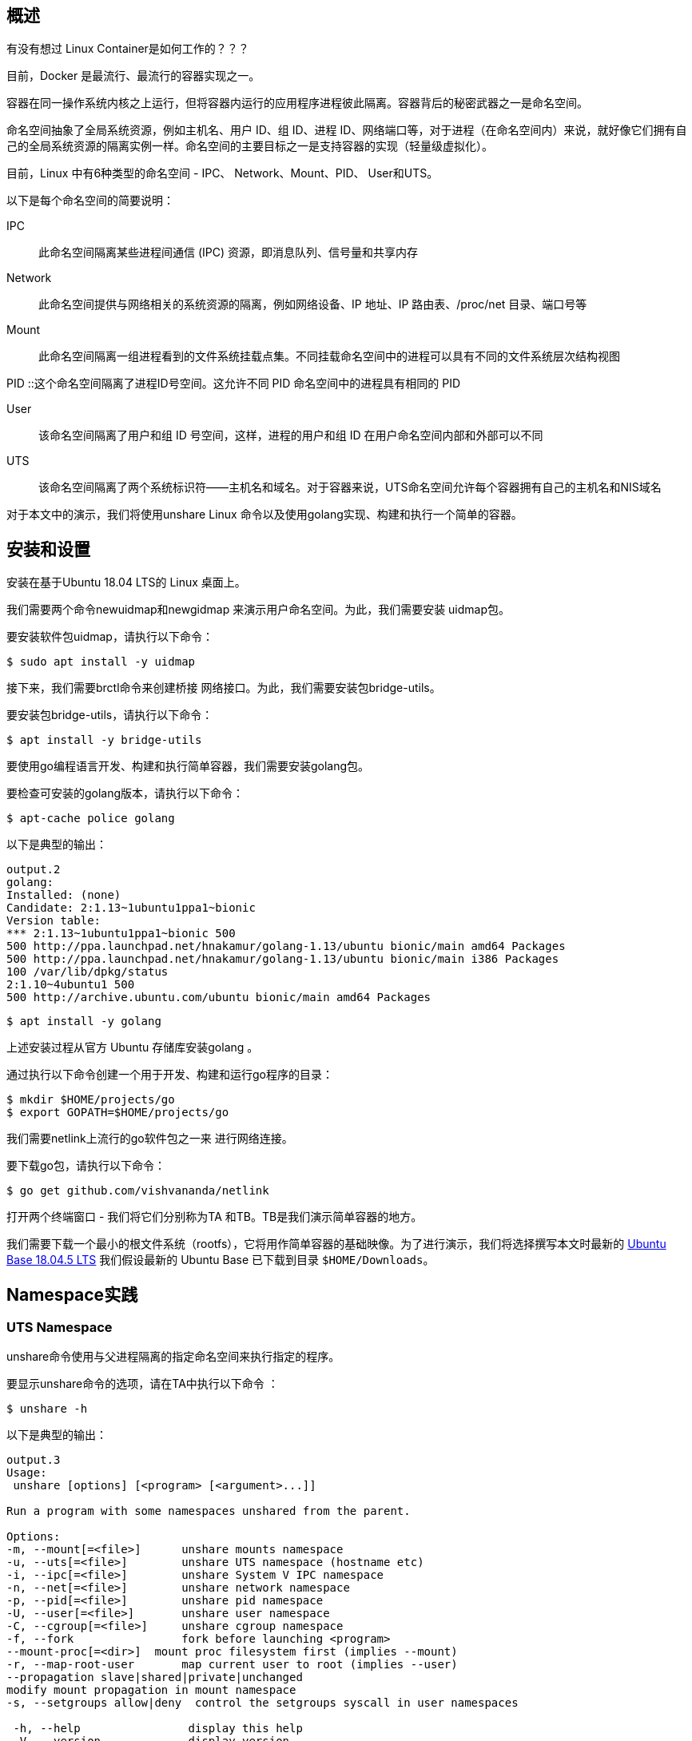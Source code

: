 
== 概述

有没有想过 Linux Container是如何工作的？？？

目前，Docker 是最流行、最流行的容器实现之一。

容器在同一操作系统内核之上运行，但将容器内运行的应用程序进程彼此隔离。容器背后的秘密武器之一是命名空间。

命名空间抽象了全局系统资源，例如主机名、用户 ID、组 ID、进程 ID、网络端口等，对于进程（在命名空间内）来说，就好像它们拥有自己的全局系统资源的隔离实例一样。命名空间的主要目标之一是支持容器的实现（轻量级虚拟化）。

目前，Linux 中有6种类型的命名空间 - IPC、 Network、Mount、PID、 User和UTS。

以下是每个命名空间的简要说明：

IPC :: 此命名空间隔离某些进程间通信 (IPC) 资源，即消息队列、信号量和共享内存

Network :: 此命名空间提供与网络相关的系统资源的隔离，例如网络设备、IP 地址、IP 路由表、/proc/net 目录、端口号等

Mount :: 此命名空间隔离一组进程看到的文件系统挂载点集。不同挂载命名空间中的进程可以具有不同的文件系统层次结构视图

PID ::这个命名空间隔离了进程ID号空间。这允许不同 PID 命名空间中的进程具有相同的 PID

User :: 该命名空间隔离了用户和组 ID 号空间，这样，进程的用户和组 ID 在用户命名空间内部和外部可以不同

UTS :: 该命名空间隔离了两个系统标识符——主机名和域名。对于容器来说，UTS命名空间允许每个容器拥有自己的主机名和NIS域名

对于本文中的演示，我们将使用unshare Linux 命令以及使用golang实现、构建和执行一个简单的容器。

== 安装和设置

安装在基于Ubuntu 18.04 LTS的 Linux 桌面上。

我们需要两个命令newuidmap和newgidmap 来演示用户命名空间。为此，我们需要安装 uidmap包。

要安装软件包uidmap，请执行以下命令：
[source,bash]
$ sudo apt install -y uidmap

接下来，我们需要brctl命令来创建桥接 网络接口。为此，我们需要安装包bridge-utils。

要安装包bridge-utils，请执行以下命令：
[source,bash]
$ apt install -y bridge-utils

要使用go编程语言开发、构建和执行简单容器，我们需要安装golang包。

要检查可安装的golang版本，请执行以下命令：

[source,bash]
$ apt-cache police golang

以下是典型的输出：

[source]
----
output.2
golang:
Installed: (none)
Candidate: 2:1.13~1ubuntu1ppa1~bionic
Version table:
*** 2:1.13~1ubuntu1ppa1~bionic 500
500 http://ppa.launchpad.net/hnakamur/golang-1.13/ubuntu bionic/main amd64 Packages
500 http://ppa.launchpad.net/hnakamur/golang-1.13/ubuntu bionic/main i386 Packages
100 /var/lib/dpkg/status
2:1.10~4ubuntu1 500
500 http://archive.ubuntu.com/ubuntu bionic/main amd64 Packages
----

[source,bash]
$ apt install -y golang

上述安装过程从官方 Ubuntu 存储库安装golang 。

通过执行以下命令创建一个用于开发、构建和运行go程序的目录：

[source, bash]
$ mkdir $HOME/projects/go
$ export GOPATH=$HOME/projects/go

我们需要netlink上流行的go软件包之一来 进行网络连接。

要下载go包，请执行以下命令：

[source,bash]
$ go get github.com/vishvananda/netlink

打开两个终端窗口 - 我们将它们分别称为TA 和TB。TB是我们演示简单容器的地方。

我们需要下载一个最小的根文件系统（rootfs），它将用作简单容器的基础映像。为了进行演示，我们将选择撰写本文时最新的 link:https://cdimage.ubuntu.com/ubuntu-base/releases/18.04.4/release/ubuntu-base-18.04.5-base-amd64.tar.gz[ Ubuntu Base 18.04.5 LTS]
我们假设最新的 Ubuntu Base 已下载到目录 `$HOME/Downloads`。

== Namespace实践

=== UTS Namespace
unshare命令使用与父进程隔离的指定命名空间来执行指定的程序。

要显示unshare命令的选项，请在TA中执行以下命令 ：

[source,bash]
$ unshare -h

以下是典型的输出：

[source]
----
output.3
Usage:
 unshare [options] [<program> [<argument>...]]

Run a program with some namespaces unshared from the parent.

Options:
-m, --mount[=<file>]      unshare mounts namespace
-u, --uts[=<file>]        unshare UTS namespace (hostname etc)
-i, --ipc[=<file>]        unshare System V IPC namespace
-n, --net[=<file>]        unshare network namespace
-p, --pid[=<file>]        unshare pid namespace
-U, --user[=<file>]       unshare user namespace
-C, --cgroup[=<file>]     unshare cgroup namespace
-f, --fork                fork before launching <program>
--mount-proc[=<dir>]  mount proc filesystem first (implies --mount)
-r, --map-root-user       map current user to root (implies --user)
--propagation slave|shared|private|unchanged
modify mount propagation in mount namespace
-s, --setgroups allow|deny  control the setgroups syscall in user namespaces

 -h, --help                display this help
 -V, --version             display version
----

每个进程（带有 [PID]）都与其关联一个子目录/proc/[PID]/ns，其中包含每个命名空间的一个条目。

要列出与进程关联的所有命名空间，请在TA中执行以下命令 ：

[source, bash]
$ ls -l /proc/$$/ns

以下是典型的输出：

[source]
----
output.4
total 0
lrwxrwxrwx 1 alice alice 0 Mar  7 12:17 cgroup -> 'cgroup:[4026531835]'
lrwxrwxrwx 1 alice alice 0 Mar  7 12:17 ipc -> 'ipc:[4026531839]'
lrwxrwxrwx 1 alice alice 0 Mar  7 12:17 mnt -> 'mnt:[4026531840]'
lrwxrwxrwx 1 alice alice 0 Mar  7 12:17 net -> 'net:[4026531993]'
lrwxrwxrwx 1 alice alice 0 Mar  7 12:17 pid -> 'pid:[4026531836]'
lrwxrwxrwx 1 alice alice 0 Mar  7 20:41 pid_for_children -> 'pid:[4026531836]'
lrwxrwxrwx 1 alice alice 0 Mar  7 12:17 user -> 'user:[4026531837]'
lrwxrwxrwx 1 alice alice 0 Mar  7 12:17 uts -> 'uts:[4026531838]'
----
要启动主机名与父主机名隔离的简单容器，请在TB中执行以下命令 ：

[source,bash]
$ unshare -u /bin/sh

-u选项启用UTS命名空间。

命令提示符将更改为#。

要检查简单容器的PID ，请在 TB中执行以下命令：
[source, bash]
----
$ echo $$
----

以下是典型的输出：

[source]
output.5
18872

要列出与简单容器关联的所有命名空间，请在TB中执行以下命令：

[source, bash]
$ ls -l /proc/$$/ns

以下是典型的输出：

[source]
----
output.6
total 0
lrwxrwxrwx 1 root root 0 Mar  7 12:36 cgroup -> 'cgroup:[4026531835]'
lrwxrwxrwx 1 root root 0 Mar  7 12:36 ipc -> 'ipc:[4026531839]'
lrwxrwxrwx 1 root root 0 Mar  7 12:36 mnt -> 'mnt:[4026531840]'
lrwxrwxrwx 1 root root 0 Mar  7 12:36 net -> 'net:[4026531993]'
lrwxrwxrwx 1 root root 0 Mar  7 12:36 pid -> 'pid:[4026531836]'
lrwxrwxrwx 1 root root 0 Mar  7 12:36 pid_for_children -> 'pid:[4026531836]'
lrwxrwxrwx 1 root root 0 Mar  7 12:36 user -> 'user:[4026531837]'
lrwxrwxrwx 1 root root 0 Mar  7 12:36 uts -> 'uts:[4026533064]'
----
要更改简单容器的主机名，请在TB中执行以下命令：

[source,bash]
$ hostname leopard

要显示父主机的主机名，请在TA中执行以下命令：

[source, bash]
$ hostname

以下是典型的输出：

[source]
output.7
polarsparc

要显示简单容器的主机名，请在TB中执行以下命令：

[source,bash]
$ hostname

以下是典型的输出：

[source]
output.8
leopard

这向我们表明，我们已经将简单容器的主机名与父主机名隔离开来。

要退出简单容器，请在TB中执行以下命令：

[source,bash]
$ exit

接下来，我们将使用以下 go程序来模拟上述UTS命名空间隔离：

[source,go]
----
package main

import (
	"log"
	"os"
	"os/exec"
	"syscall"
)

func execContainerShell() {
	log.Printf("Ready to exec container shell ...\n")

	if err := syscall.Sethostname([]byte("leopard")); err != nil {
		panic(err)
	}

	const sh = "/bin/sh"

	env := os.Environ()
	env = append(env, "PS1=-> ")

	if err := syscall.Exec(sh, []string{""}, env); err != nil {
		panic(err)
	}
}

func main() {
	log.Printf("Starting process %s with args: %v\n", os.Args[0], os.Args)

	const clone = "CLONE"

	if len(os.Args) > 1 && os.Args[1] == clone {
		execContainerShell()
	}

	log.Printf("Ready to run command ...\n")

	cmd := exec.Command(os.Args[0], []string{clone}...)
	cmd.Stdin = os.Stdin
	cmd.Stdout = os.Stdout
	cmd.Stderr = os.Stderr
	cmd.SysProcAttr = &syscall.SysProcAttr{
		Cloneflags: syscall.CLONE_NEWUTS,
	}

	if err := cmd.Run(); err != nil {
		panic(err)
	}
}

----
exec包中的Command函数允许使用提供的参数（第二个参数）运行指定的命令（第一个参数）。它返回Cmd结构的实例。

可以在返回的Cmd实例上设置标准输入 ( os.Stdin )、标准输出 os.Stdout、标准错误os.Stderr以及一些操作系统特定的属性。在本例中，我们指定 syscall.CLONE_NEWUTS OS 属性来指示该命令在新的UTS命名空间中运行 。

重要提示：当主进程启动时，它会在新的命名空间中内部生成另一个主进程（带有CLONE参数）。正是这个生成的主进程（在新命名空间中运行）通过调用函数 execContainerShell与 shell 命令重叠（syscall.Exec ） 。

通过在TB中执行以下命令来 创建并更改目录$GOPATH/uts：

[source,bash]
----
$ mkdir -p $GOPATH/uts

$ cd $GOPATH/uts
----

将上述代码复制到当前目录下的程序文件main.go中。

要编译程序文件main.go ，请在 TB中执行以下命令：

[source,bash]
$ go build main.go

要运行程序main ，请在TB中执行以下命令：

[source,bash]
$ ./main

以下是典型的输出：
[source]
output.9
2020/03/07 12:49:11 Starting process ./main with args: [./main]
2020/03/07 12:49:11 Ready to run command ...
2020/03/07 12:49:11 Starting process ./main with args: [./main CLONE]
2020/03/07 12:49:11 Ready to exec container shell ...
->

命令提示符将更改为->。

要显示简单容器的主机名，请在TB中执行以下命令：

[source,bash]
-> hostname

以下是典型的输出：

[source]
leopard

要退出简单容器，请在TB中执行以下命令：

[source]
-> exit

成功 ！！！我们已经使用unshare命令和一个简单的go程序演示了UTS命名空间。



=== User Namespace

让我们将User命名空间置于UTS命名空间之上。

要启动一个简单容器，其用户/组 ID 以及主机名与父命名空间隔离，请在TB中执行以下命令：

[source,bash]
$ unshare -uU /bin/sh

-U选项启用用户命名空间。

要显示新命名空间中的用户 ID 和组 ID，请在TB中执行以下命令：

[source,bash]
$ id

以下是典型的输出：

[source]
output.10
uid=65534(nobody) gid=65534(nogroup) groups=65534(nogroup)

创建用户命名空间后，它启动时不会将新命名空间中的用户/组 ID 映射到父用户/组 ID。未映射的用户/组 ID 被分配溢出用户/组 ID 的默认值。溢出用户 ID 的默认值是从 /proc/sys/kernel/overflowuid中读取的（即 65534）。同样，溢出组 ID 的默认值是从/proc/sys/kernel/overflowgid中读取的（即 65534）。

要修复用户/组 ID 到父用户/组 ID 的映射，请通过在TB中执行以下命令退出简单容器：

[source,bash]
$ exit

要重新启动简单容器，并将当前有效用户/组 ID 映射到新命名空间中的超级用户用户/组 ID，请在TB中执行以下命令：

[source,bash]
$ unshare -uUr /bin/sh

-r选项允许将新命名空间中的用户/组 ID 映射到父命名空间用户/组 ID。

命令提示符将更改为#。

要显示新命名空间中的用户 ID 和组 ID，请在TB中执行以下命令：

[source,bash]
＃ id

以下是典型的输出：

[source]
output.11
uid=0(root) gid=0(root) groups=0(root)

要列出与简单容器关联的所有命名空间，请在TB中执行以下命令：

[source,bash]
----
# ls -l /proc/$$/ns
----

以下是典型的输出：

[source]
----
output.12
total 0
lrwxrwxrwx 1 root root 0 Mar 7 13:09 cgroup -> 'cgroup:[4026531835]'
lrwxrwxrwx 1 root root 0 Mar 7 13:09 ipc -> 'ipc:[4026531839]'
lrwxrwxrwx 1 root root 0 Mar 7 13:09 mnt -> 'mnt:[4026531840]'
lrwxrwxrwx 1 root root 0 Mar 7 13:09 net -> 'net:[4026531993]'
lrwxrwxrwx 1 root root 0 Mar 7 13:09 pid -> 'pid:[4026531836]'
lrwxrwxrwx 1 root root 0 Mar 7 13:09 pid_for_children -> 'pid:[4026531836]'
lrwxrwxrwx 1 root root 0 Mar 7 13:09 user -> 'user:[4026532892]'
lrwxrwxrwx 1 root root 0 Mar 7 13:09 uts -> 'uts:[4026533401]'
----
比较 Output.12 和 Output.3，我们看到uts命名空间和user命名空间都发生了变化，这是预期的且正确的。

要退出简单容器，请在TB中执行以下命令：

[source]
＃ exit

接下来，我们将使用以下go程序来模拟上述UTS和用户命名空间隔离：

[source,go]
----
package main

import (
	"log"
	"os"
	"os/exec"
	"syscall"
)

func execContainerShell() {
	log.Printf("Ready to exec container shell ...\n")

	if err := syscall.Sethostname([]byte("leopard")); err != nil {
		panic(err)
	}

	const sh = "/bin/sh"

	env := os.Environ()
	env = append(env, "PS1=-> ")

	if err := syscall.Exec(sh, []string{""}, env); err != nil {
		panic(err)
	}
}

func main() {
	log.Printf("Starting process %s with args: %v\n", os.Args[0], os.Args)

	const clone = "CLONE"

	if len(os.Args) > 1 && os.Args[1] == clone {
		execContainerShell()
	}

	log.Printf("Ready to run command ...\n")

	cmd := exec.Command(os.Args[0], []string{clone}...)
	cmd.Stdin = os.Stdin
	cmd.Stdout = os.Stdout
	cmd.Stderr = os.Stderr
	cmd.SysProcAttr = &syscall.SysProcAttr{
		Cloneflags: syscall.CLONE_NEWUTS,
	}

	if err := cmd.Run(); err != nil {
		panic(err)
	}
}

----
如前所述，Command函数返回Cmd结构的实例 。

在此示例中，我们指定附加的syscall.CLONE_NEWUSER OS 属性来指示该命令在新的用户命名空间中运行。

此外，我们将用户 ID 映射UidMappings设置为syscall.SysProcIDMap结构体条目的数组 ，每个结构体条目包含容器中的用户 ID ( ContainerID ) 到主机命名空间中的用户 ID ( HostID ) 的映射。在本例中，我们将容器中的root用户 ID 0映射到主机命名空间的root用户 ID 0 。同样，我们设置组ID映射GidMappings

通过在TB中执行以下命令来 创建并更改目录$GOPATH/user：

[source,bash]
----
$ mkdir -p $GOPATH/user

$ cd $GOPATH/user
----

将上述代码复制到当前目录下的程序文件main.go中。

要编译程序文件main.go ，请在 TB中执行以下命令：

[source,bash]
$ go build main.go

要运行程序main ，请在TB中执行以下命令：

[source,bash]
$ ./main

以下是典型的输出：

[source]
----
output.13
2020/03/07 13:17:02 Starting process ./main with args: [./main]
2020/03/07 13:17:02 Ready to run command ...
2020/03/07 13:17:02 Starting process ./main with args: [./main CLONE]
2020/03/07 13:17:02 Ready to exec container shell ...
->
----
命令提示符将更改为->。

要显示新命名空间中的用户 ID 和组 ID，请在TB中执行以下命令：

[source,bash]
-> id

以下是典型的输出：

[source]
ouput.14
uid=0(root) gid=0(root) groups=0(root)

要列出与简单容器关联的所有命名空间，请在TB中执行以下命令：

[source]
-> ls -l /proc/$$/ns

以下是典型的输出：

[source]
----
output.15
total 0
lrwxrwxrwx 1 root root 0 Mar 13 21:17 cgroup -> 'cgroup:[4026531835]'
lrwxrwxrwx 1 root root 0 Mar 13 21:17 ipc -> 'ipc:[4026531839]'
lrwxrwxrwx 1 root root 0 Mar 13 21:17 mnt -> 'mnt:[4026531840]'
lrwxrwxrwx 1 root root 0 Mar 13 21:17 net -> 'net:[4026531993]'
lrwxrwxrwx 1 root root 0 Mar 13 21:17 pid -> 'pid:[4026531836]'
lrwxrwxrwx 1 root root 0 Mar 13 21:17 pid_for_children -> 'pid:[4026531836]'
lrwxrwxrwx 1 root root 0 Mar 13 21:17 user -> 'user:[4026532666]'
lrwxrwxrwx 1 root root 0 Mar 13 21:17 uts -> 'uts:[4026532723]'
----
要显示简单容器的主机名，请在TB中执行以下命令：

[source,bash]
-> hostname

以下是典型的输出：

[source]
output.16
leopard

要退出简单容器，请在TB中执行以下命令：

[source,bash]
-> exit

成功 ！！！我们使用unshare命令和一个简单的 go程序演示了组合的UTS和 User命名空间。

=== PID Namespace

现在让我们将PID命名空间置于User命名空间和UTS命名空间之上。

要启动一个简单容器，其进程 ID 以及用户/组 ID 和主机名与父命名空间隔离，请在TB中执行以下命令：

[source,bash]
$ unshare -uUrpf --mount-proc /bin/sh

-p选项启用PID命名空间。

-f选项允许在新命名空间中生成（或分叉）新进程。

--mount -proc选项将proc文件系统作为私有挂载安装在新命名空间中的/proc处。这意味着 /proc伪目录仅显示有关该PID 命名空间内进程的信息。

.注意
IMPORTANT: 确保选项-f是 * SPECIFIED *。否则会遇到如下错误：
/bin/sh: 4: Cannot fork

命令提示符将更改为#。

要显示新命名空间中的所有进程，请在TB中执行以下命令：

[source,bash]
----
# ps-fu
----

以下是典型的输出：

[source]
output.17
USER       PID %CPU %MEM    VSZ   RSS TTY      STAT START   TIME COMMAND
root         1  0.0  0.0   4628   880 pts/1    S    09:08   0:00 /bin/sh
root         6  0.0  0.0  37368  3340 pts/1    R+   09:12   0:00 ps -fu

要显示父命名空间中的所有进程，请在TA中执行以下命令：

[source,bash]
$ ps-fu

以下是典型的输出：

[source]
output.18
USER         PID %CPU %MEM    VSZ   RSS TTY      STAT START   TIME COMMAND
polarsparc  8695  0.0  0.0  22840  5424 pts/1    Ss   08:43   0:00 bash
polarsparc  8681  0.0  0.0  22708  5096 pts/0    Ss   08:43   0:00 bash
polarsparc  9635  0.0  0.0  37368  3364 pts/0    R+   09:12   0:00  \_ ps -fu

比较 Output.17 和 Output.18，我们看到新命名空间和父命名空间之间的隔离，这是预期的且正确的。

要退出简单容器，请在TB中执行以下命令：

[source]
＃ exit

接下来，我们将使用以下go程序来模拟上述UTS、User和 PID命名空间隔离：

[source,go]
----
package main

import (
	"log"
	"os"
	"os/exec"
	"syscall"
)

func execContainerShell() {
	log.Printf("Ready to exec container shell ...\n")

	if err := syscall.Sethostname([]byte("leopard")); err != nil {
		panic(err)
	}

	if err := syscall.Mount("proc", "/proc", "proc", 0, ""); err != nil {
		panic(err)
	}

	const sh = "/bin/sh"

	env := os.Environ()
	env = append(env, "PS1=-> ")

	if err := syscall.Exec(sh, []string{""}, env); err != nil {
		panic(err)
	}
}

func main() {
	log.Printf("Starting process %s with args: %v\n", os.Args[0], os.Args)

	const clone = "CLONE"

	if len(os.Args) > 1 && os.Args[1] == clone {
		execContainerShell()
		os.Exit(0)
	}

	log.Printf("Ready to run command ...\n")

	cmd := exec.Command(os.Args[0], []string{clone}...)
	cmd.Stdin = os.Stdin
	cmd.Stdout = os.Stdout
	cmd.Stderr = os.Stderr
	cmd.SysProcAttr = &syscall.SysProcAttr{
		Cloneflags: syscall.CLONE_NEWUTS | syscall.CLONE_NEWUSER | syscall.CLONE_NEWNS | syscall.CLONE_NEWPID,
		UidMappings: []syscall.SysProcIDMap{
			{ContainerID: 0, HostID: 0, Size: 1},
		},
		GidMappings: []syscall.SysProcIDMap{
			{ContainerID: 0, HostID: 0, Size: 1},
		},
	}

	if err := cmd.Run(); err != nil {
		panic(err)
	}
}

----
如前所述，Command函数返回Cmd结构的实例 。

在此示例中，我们指定额外的syscall.CLONE_NEWNS和 syscall.CLONE_NEWPID OS 属性来指示命令在新的 PID命名空间中运行。

通过在TB中执行以下命令来 创建并更改目录$GOPATH/pid：

[source,bash]
----
$ mkdir -p $GOPATH/pid

$ cd $GOPATH/pid
----

将上述代码复制到当前目录下的程序文件main.go中。

要编译程序文件main.go ，请在 TB中执行以下命令：

[source,bash]
$ go build main.go

要运行程序main ，请在TB中执行以下命令：

[source,bash]
$ ./main

以下是典型的输出：

[source]
output.19
2020/03/07 13:38:02 Starting process ./main with args: [./main]
2020/03/07 13:38:02 Ready to run command ...
2020/03/07 13:38:02 Starting process ./main with args: [./main CLONE]
2020/03/07 13:38:02 Ready to exec container shell ...
->

命令提示符将更改为->。

要显示简单容器的主机名，请在TB中执行以下命令：

[source,bash]
-> hostname

以下是典型的输出：

[source]
ouput.20
leopard

要显示新命名空间中的用户 ID 和组 ID，请在TB中执行以下命令：

[source]
-> id

以下是典型的输出：

[source]
ouput.21
uid=0(root) gid=0(root) groups=0(root)

要显示简单容器中的所有进程，请在TB中执行以下命令：

[source]
-> ps -fu

以下是典型的输出：

[source]
output.22
USER       PID %CPU %MEM    VSZ   RSS TTY      STAT START   TIME COMMAND
root         1  0.0  0.0   4628   776 pts/1    S    09:41   0:00
root         6  0.0  0.0  37368  3400 pts/1    R+   09:41   0:00 ps -fu

要列出与简单容器关联的所有命名空间，请在TB中执行以下命令：

[source]
-> ls -l /proc/$$/ns

以下是典型的输出：

[source]
ouput.23
total 0
lrwxrwxrwx 1 root root 0 Mar 14 09:44 cgroup -> 'cgroup:[4026531835]'
lrwxrwxrwx 1 root root 0 Mar 14 09:44 ipc -> 'ipc:[4026531839]'
lrwxrwxrwx 1 root root 0 Mar 14 09:44 mnt -> 'mnt:[4026532366]'
lrwxrwxrwx 1 root root 0 Mar 14 09:44 net -> 'net:[4026531993]'
lrwxrwxrwx 1 root root 0 Mar 14 09:44 pid -> 'pid:[4026532368]'
lrwxrwxrwx 1 root root 0 Mar 14 09:44 pid_for_children -> 'pid:[4026532368]'
lrwxrwxrwx 1 root root 0 Mar 14 09:44 user -> 'user:[4026532365]'
lrwxrwxrwx 1 root root 0 Mar 14 09:44 uts -> 'uts:[4026532367]'

要退出简单容器，请在TB中执行以下命令：

[source]
-> exit

成功 ！！！我们使用 unshare命令和一个简单的go程序演示了组合的UTS、 User和PID命名空间。

=== Mount Namespace

现在，我们将设置最小的 Ubuntu Base 映像，以便在/tmp目录中的新命名空间中使用 。

要创建基础映像并将其复制到/tmp中的目录，请在TA中执行以下命令：

[source,bash]
----
$ mkdir -p /tmp/rootfs/.old_root

$ tar -xvf $HOME/Downloads/ubuntu-base-18.04.5-base-amd64.tar.gz --directory /tmp/rootfs

$ cd/tmp
----

现在让我们将Mount命名空间置于User、UTS和PID命名空间之上。

要启动一个简单容器，其挂载点以及进程 ID、用户/组 ID 和主机名与父命名空间隔离，请在TB中执行以下命令：

[source,bash]
$ unshare -uUrpfm --mount-proc /bin/sh

-m选项启用Mount命名空间。

命令提示符将更改为#。

要列出父命名空间中的所有挂载点，请在TA中执行以下命令：

[source,bash]
$ cat /proc/mounts | sort

以下是典型的输出：
[source]
----
output.24
cgroup /sys/fs/cgroup/blkio cgroup rw,nosuid,nodev,noexec,relatime,blkio 0 0
cgroup /sys/fs/cgroup/cpu,cpuacct cgroup rw,nosuid,nodev,noexec,relatime,cpu,cpuacct 0 0
cgroup /sys/fs/cgroup/cpuset cgroup rw,nosuid,nodev,noexec,relatime,cpuset 0 0
cgroup /sys/fs/cgroup/devices cgroup rw,nosuid,nodev,noexec,relatime,devices 0 0
cgroup /sys/fs/cgroup/freezer cgroup rw,nosuid,nodev,noexec,relatime,freezer 0 0
cgroup /sys/fs/cgroup/hugetlb cgroup rw,nosuid,nodev,noexec,relatime,hugetlb 0 0
cgroup /sys/fs/cgroup/memory cgroup rw,nosuid,nodev,noexec,relatime,memory 0 0
cgroup /sys/fs/cgroup/net_cls,net_prio cgroup rw,nosuid,nodev,noexec,relatime,net_cls,net_prio 0 0
cgroup /sys/fs/cgroup/perf_event cgroup rw,nosuid,nodev,noexec,relatime,perf_event 0 0
cgroup /sys/fs/cgroup/pids cgroup rw,nosuid,nodev,noexec,relatime,pids 0 0
cgroup /sys/fs/cgroup/rdma cgroup rw,nosuid,nodev,noexec,relatime,rdma 0 0
cgroup /sys/fs/cgroup/systemd cgroup rw,nosuid,nodev,noexec,relatime,xattr,name=systemd 0 0
cgroup /sys/fs/cgroup/unified cgroup2 rw,nosuid,nodev,noexec,relatime,nsdelegate 0 0
configfs /sys/kernel/config configfs rw,relatime 0 0
debugfs /sys/kernel/debug debugfs rw,relatime 0 0
devpts /dev/pts devpts rw,nosuid,noexec,relatime,gid=5,mode=620,ptmxmode=000 0 0
/dev/sda1 / ext4 rw,relatime,errors=remount-ro,data=ordered 0 0
/dev/sdb1 /home ext4 rw,relatime,data=ordered 0 0
/dev/sdc1 /home/data ext4 rw,relatime,data=ordered 0 0
fusectl /sys/fs/fuse/connections fusectl rw,relatime 0 0
gvfsd-fuse /run/user/1000/gvfs fuse.gvfsd-fuse rw,nosuid,nodev,relatime,user_id=1000,group_id=1000 0 0
hugetlbfs /dev/hugepages hugetlbfs rw,relatime,pagesize=2M 0 0
mqueue /dev/mqueue mqueue rw,relatime 0 0
proc /proc proc rw,nosuid,nodev,noexec,relatime 0 0
pstore /sys/fs/pstore pstore rw,nosuid,nodev,noexec,relatime 0 0
securityfs /sys/kernel/security securityfs rw,nosuid,nodev,noexec,relatime 0 0
sysfs /sys sysfs rw,nosuid,nodev,noexec,relatime 0 0
systemd-1 /proc/sys/fs/binfmt_misc autofs rw,relatime,fd=25,pgrp=1,timeout=0,minproto=5,maxproto=5,direct,pipe_ino=28210 0 0
tmpfs /dev/shm tmpfs rw,nosuid,nodev 0 0
tmpfs /run/lock tmpfs rw,nosuid,nodev,noexec,relatime,size=5120k 0 0
tmpfs /run tmpfs rw,nosuid,noexec,relatime,size=3293620k,mode=755 0 0
tmpfs /run/user/1000 tmpfs rw,nosuid,nodev,relatime,size=3293616k,mode=700,uid=1000,gid=1000 0 0
tmpfs /sys/fs/cgroup tmpfs ro,nosuid,nodev,noexec,mode=755 0 0
udev /dev devtmpfs rw,nosuid,relatime,size=16402556k,nr_inodes=4100639,mode=755 0 0
----
现在，让我们通过在TB中执行以下命令来列出新命名空间中的所有挂载点：

[source,bash]
----
# cat /proc/mounts | sort
----

以下是典型的输出：

[source]
----
output.25
cgroup /sys/fs/cgroup/blkio cgroup rw,nosuid,nodev,noexec,relatime,blkio 0 0
cgroup /sys/fs/cgroup/cpu,cpuacct cgroup rw,nosuid,nodev,noexec,relatime,cpu,cpuacct 0 0
cgroup /sys/fs/cgroup/cpuset cgroup rw,nosuid,nodev,noexec,relatime,cpuset 0 0
cgroup /sys/fs/cgroup/devices cgroup rw,nosuid,nodev,noexec,relatime,devices 0 0
cgroup /sys/fs/cgroup/freezer cgroup rw,nosuid,nodev,noexec,relatime,freezer 0 0
cgroup /sys/fs/cgroup/hugetlb cgroup rw,nosuid,nodev,noexec,relatime,hugetlb 0 0
cgroup /sys/fs/cgroup/memory cgroup rw,nosuid,nodev,noexec,relatime,memory 0 0
cgroup /sys/fs/cgroup/net_cls,net_prio cgroup rw,nosuid,nodev,noexec,relatime,net_cls,net_prio 0 0
cgroup /sys/fs/cgroup/perf_event cgroup rw,nosuid,nodev,noexec,relatime,perf_event 0 0
cgroup /sys/fs/cgroup/pids cgroup rw,nosuid,nodev,noexec,relatime,pids 0 0
cgroup /sys/fs/cgroup/rdma cgroup rw,nosuid,nodev,noexec,relatime,rdma 0 0
cgroup /sys/fs/cgroup/systemd cgroup rw,nosuid,nodev,noexec,relatime,xattr,name=systemd 0 0
cgroup /sys/fs/cgroup/unified cgroup2 rw,nosuid,nodev,noexec,relatime,nsdelegate 0 0
configfs /sys/kernel/config configfs rw,relatime 0 0
debugfs /sys/kernel/debug debugfs rw,relatime 0 0
devpts /dev/pts devpts rw,nosuid,noexec,relatime,gid=5,mode=620,ptmxmode=000 0 0
/dev/sda1 / ext4 rw,relatime,errors=remount-ro,data=ordered 0 0
/dev/sdb1 /home ext4 rw,relatime,data=ordered 0 0
/dev/sdc1 /home/data ext4 rw,relatime,data=ordered 0 0
fusectl /sys/fs/fuse/connections fusectl rw,relatime 0 0
gvfsd-fuse /run/user/1000/gvfs fuse.gvfsd-fuse rw,nosuid,nodev,relatime,user_id=1000,group_id=1000 0 0
hugetlbfs /dev/hugepages hugetlbfs rw,relatime,pagesize=2M 0 0
mqueue /dev/mqueue mqueue rw,relatime 0 0
proc /proc proc rw,nosuid,nodev,noexec,relatime 0 0
proc /proc proc rw,nosuid,nodev,noexec,relatime 0 0
pstore /sys/fs/pstore pstore rw,nosuid,nodev,noexec,relatime 0 0
securityfs /sys/kernel/security securityfs rw,nosuid,nodev,noexec,relatime 0 0
sysfs /sys sysfs rw,nosuid,nodev,noexec,relatime 0 0
systemd-1 /proc/sys/fs/binfmt_misc autofs rw,relatime,fd=25,pgrp=0,timeout=0,minproto=5,maxproto=5,direct,pipe_ino=28210 0 0
tmpfs /dev/shm tmpfs rw,nosuid,nodev 0 0
tmpfs /run/lock tmpfs rw,nosuid,nodev,noexec,relatime,size=5120k 0 0
tmpfs /run tmpfs rw,nosuid,noexec,relatime,size=3293620k,mode=755 0 0
tmpfs /run/user/1000 tmpfs rw,nosuid,nodev,relatime,size=3293616k,mode=700,uid=1000,gid=1000 0 0
tmpfs /sys/fs/cgroup tmpfs ro,nosuid,nodev,noexec,mode=755 0 0
udev /dev devtmpfs rw,nosuid,relatime,size=16402556k,nr_inodes=4100639,mode=755 0 0
----
比较 Output.25 和 Output.24，我们看到proc的一个区别。创建新的 Mount命名空间时，新命名空间的挂载点是父命名空间中挂载点的副本。

我们现在将演示对新命名空间的任何更改都不会影响父命名空间。

要使挂载点/（及其递归子项）成为新名称空间的私有挂载点，请在TB中执行以下命令：

[source,bash]
----
# mount --make-rprivate /
----

要将挂载点rootfs/递归绑定到新命名空间中的rootfs/ ，请在TB中执行以下命令：

[source,bash]
----
# mount --rbind rootfs/rootfs/
----

我们需要新命名空间中的proc文件系统来更改挂载。要将 /proc作为新命名空间中的 proc 文件系统proc挂载，请在TB中执行以下命令：

[source,bash]
----
# mount -t proc proc rootfs/proc
----

接下来，我们需要将rootfs/作为新命名空间中的根文件系统，并使用pivot_root命令将父根文件系统移动到rootfs/.old_root 。为此，请在TB中执行以下命令：

[source,bash]
----
# pivot_root rootfs/ rootfs/.old_root

# cd /
----

要列出父命名空间中/下的所有文件，请在TA中执行以下命令 ：

[source,bash]
$ ls -l /

以下是典型的输出：

[source]
output.26
total 96
drwxr-xr-x   2 root root  4096 Mar  1 10:58 bin
drwxr-xr-x   3 root root  4096 Mar 16 21:15 boot
drwxr-xr-x   2 root root  4096 Sep 13  2019 cdrom
drwxr-xr-x  22 root root  4560 Mar 21 06:59 dev
drwxr-xr-x 163 root root 12288 Mar 20 10:01 etc
drwxr-xr-x   5 root root  4096 Sep 13  2019 home
lrwxrwxrwx   1 root root    33 Mar 16 21:15 initrd.img -> boot/initrd.img-4.15.0-91-generic
lrwxrwxrwx   1 root root    33 Feb 17 14:08 initrd.img.old -> boot/initrd.img-4.15.0-88-generic
drwxr-xr-x  25 root root  4096 Mar 16 13:37 lib
drwxr-xr-x   2 root root  4096 Jul 29  2019 lib64
drwx------   2 root root 16384 Sep 13  2019 lost+found
drwxr-xr-x   3 root root  4096 Nov 10 13:00 media
drwxr-xr-x   2 root root  4096 Jul 29  2019 mnt
drwxr-xr-x   7 root root  4096 Mar 13 08:04 opt
dr-xr-xr-x 328 root root     0 Mar 21 06:59 proc
drwx------   9 root root  4096 Feb 23 13:25 root
drwxr-xr-x  36 root root  1140 Mar 21 07:04 run
drwxr-xr-x   2 root root 12288 Mar 16 13:37 sbin
drwxr-xr-x   2 root root  4096 Jul 29  2019 srv
dr-xr-xr-x  13 root root     0 Mar 21 06:59 sys
drwxrwxrwt  20 root root  4096 Mar 21 11:10 tmp
drwxr-xr-x  11 root root  4096 Jul 29  2019 usr
drwxr-xr-x  11 root root  4096 Jul 29  2019 var
lrwxrwxrwx   1 root root    30 Mar 16 21:15 vmlinuz -> boot/vmlinuz-4.15.0-91-generic
lrwxrwxrwx   1 root root    30 Feb 17 14:08 vmlinuz.old -> boot/vmlinuz-4.15.0-88-generic

要列出新命名空间中/下的所有文件，请在TB中执行以下命令 ：

[source,bash]
----
# ls -l /
----

以下是典型的输出：

[source]
output.27
total 72
drwxr-xr-x   2 nobody nogroup 4096 Feb  3 20:24 bin
drwxr-xr-x   2 nobody nogroup 4096 Apr 24  2018 boot
drwxr-xr-x   2 nobody nogroup 4096 Feb  3 20:24 dev
drwxr-xr-x  29 nobody nogroup 4096 Feb  3 20:24 etc
drwxr-xr-x   2 nobody nogroup 4096 Apr 24  2018 home
drwxr-xr-x   8 nobody nogroup 4096 May 23  2017 lib
drwxr-xr-x   2 nobody nogroup 4096 Feb  3 20:23 lib64
drwxr-xr-x   2 nobody nogroup 4096 Feb  3 20:23 media
drwxr-xr-x   2 nobody nogroup 4096 Feb  3 20:23 mnt
drwxr-xr-x   2 nobody nogroup 4096 Feb  3 20:23 opt
dr-xr-xr-x 328 root   root       0 Mar 21 14:10 proc
drwx------   2 nobody nogroup 4096 Feb  3 20:24 root
drwxr-xr-x   4 nobody nogroup 4096 Feb  3 20:23 run
drwxr-xr-x   2 nobody nogroup 4096 Feb  3 20:24 sbin
drwxr-xr-x   2 nobody nogroup 4096 Feb  3 20:23 srv
drwxr-xr-x   2 nobody nogroup 4096 Apr 24  2018 sys
drwxrwxr-x   2 nobody nogroup 4096 Feb  3 20:24 tmp
drwxr-xr-x  10 nobody nogroup 4096 Feb  3 20:23 usr
drwxr-xr-x  11 nobody nogroup 4096 Feb  3 20:24 var

比较 Output.26 和 Output.27，我们看到根文件系统完全不同。

要将/tmp作为新命名空间中的临时文件系统tmpfs挂载，请在TB中执行以下命令：

[source,bash]
----
# mount -t tmpfs tmpfs /tmp
----

要在新命名空间的目录/tmp中创建文本文件/tmp/leopard.txt ，请在TB 中执行以下命令：

[source,bash]
----
# echo 'leopard' > /tmp/leopard.txt
----

要列出新命名空间中文件/tmp/leopard.txt的属性，请在TB中执行以下命令：

[source,bash]
----
# ls -l /tmp/leopard.txt
----

以下是典型的输出：

[source]
output.28
-rw-r--r-- 1 root root 7 Mar 14 22:05 /tmp/leopard.txt

要列出父命名空间中文件/tmp/leopard.txt的属性，请在TA中执行以下命令：

[source,bash]
$ ls -l /tmp/leopard.txt

以下是典型的输出：

[source]
output.29
ls: cannot access '/tmp/leopard.txt': No such file or directory

最后，要从新命名空间中完全删除父根文件系统rootfs/.old_root ，请在TB中执行以下命令：

[source,bash]
----
# mount --make-rprivate /.old_root

# umount -l /.old_root
----

要列出新命名空间中的所有挂载点，请在TB中执行以下命令 ：

[source,bash]
----
# cat /proc/mounts | sort
----

以下是典型的输出：

[source]
ouput.30
/dev/sda1 / ext4 rw,relatime,errors=remount-ro,data=ordered 0 0
proc /proc proc rw,relatime 0 0
tmpfs /tmp tmpfs rw,relatime 0 0

要退出新命名空间，请在TB中执行以下命令：

[source,bash]
＃ exit

成功 ！！！我们已经使用unshare命令演示了组合的UTS、 User、PID和Mount命名空间。
